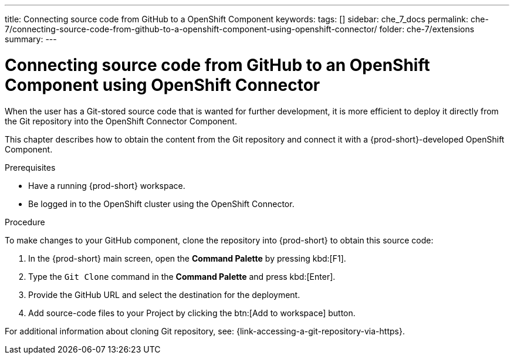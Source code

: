 ---
title: Connecting source code from GitHub to a OpenShift Component
keywords:
tags: []
sidebar: che_7_docs
permalink: che-7/connecting-source-code-from-github-to-a-openshift-component-using-openshift-connector/
folder: che-7/extensions
summary:
---
// using-openshift-connector-in-eclipse-che

:page-liquid:

[id="connecting-source-code-from-github-to-a-openshift-component-using-openshift-connector_{context}"]
= Connecting source code from GitHub to an OpenShift Component using OpenShift Connector

When the user has a Git-stored source code that is wanted for further development, it is more efficient to deploy it directly from the Git repository into the OpenShift Connector Component.

This chapter describes how to obtain the content from the Git repository and connect it with a {prod-short}-developed OpenShift Component.

.Prerequisites
* Have a running  {prod-short} workspace.
* Be logged in to the OpenShift cluster using the OpenShift Connector.

.Procedure

To make changes to your GitHub component, clone the repository into {prod-short} to obtain this source code:

. In the {prod-short} main screen, open the *Command Palette* by pressing kbd:[F1].
. Type the `Git Clone` command in the *Command Palette* and press kbd:[Enter].
. Provide the GitHub URL and select the destination for the deployment.
. Add source-code files to your Project by clicking the btn:[Add to workspace] button.

For additional information about cloning Git repository, see: {link-accessing-a-git-repository-via-https}.
